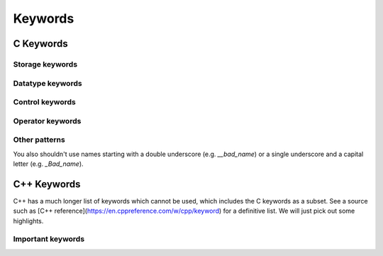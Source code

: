 ========
Keywords
========

C Keywords
##########

Storage keywords
================

.. glossary::

    auto
        Declare variable which is automatically cleaned up when coming out of scope and is stored locally (i.e. exactly the default behaviour). *C++ behaviour is different*
    register
        *Suggests* to the compiler that the variable should be stored in a register rather than RAM. This allows fast access, but limits behaviour (e.g. it cannot be used with `&`).
    static
        Declare a variable which exists for the lifetime of the program.
    extern
        Declare a variable name which has memory storage assigned elsewhere.

Datatype keywords
=================

.. glossary::

    char
        One byte data type, often used to store text with ASCII encoding.
    const
        Qualifier indicating a variable will not change its value while it is in scope.
    double
        A double precision (i.e. usually 64 bit, 8 byte) floating point number. Directly equivalent to the Python `float` or `numpy` `float64`.
    enum
        Declare a list of names which are mapped to integer values (automatically, if manual values aren't given).
    float
        A single precision (i.e. usually 32 bit, 4 byte) floating point number. Equivalent to the `numpy` `float32`.
    int
        An integer (usually 4 bytes on modern systems). Equivalent to `numpy` `int32`.
    long
        By itself declares a long integer (usually 8 bytes on modern systems). Equivalent to `numpy` `int64`. Can also be used as a qualifier with `double` for 10 byte floating point number.
    restrict
        
    short
        A 2 byte integer. Equivalent to `numpy` `int16`.
    signed
        Qualifiers which declares integers to be signed (i.e take both positive and negative numbers). Default behaviour.
    struct
        Declares a combined data structure containing other datatypes as separate members.  
    typedef
        Declare an alias for a (possibly qualified) datatype.
    union
        Declares a combined data type containing other data types all sharing the same memory.
    unsigned
        Qualifier which declares integers to be unsigned (i.e. positive, ranging from 0 to the largest number which fits in the memory space).
    void
        Data type representing no specific sort of value.
    volatile
        Qualifier indicating that a value is liable to change at any time. Ensures the compiler will execute commands using the variable in the order they are written.

Control keywords
================

.. glossary::

    break
        Exit the innermost loop (in the current scope) currently executing.
    case
        Declare one option in a `switch` statement.
    continue
        Skip to the next iteration of a loop.
    default
        Declare a default option for a `switch` statement.
    do
        Start a `do ... while` loop block.
    else
        Declare alternative behaviour for an `if` block, executed when the `if` statement is not true.
    for
        Declare a `for` loop.
    goto
        Jump to another labelled section of code (Use with great care).
    if
        Declare a conditional code block, which runs only when the test expression is true.
    inline
        Function specfier which *suggests* to a compiler that it places the relevant code directly in place, avoiding the overhead of a function call.
    return
        Exit a function and pass any `return` value to the calling routine. 
    switch
        Declare a `switch` block with multiple cases.
    while
        Either declare a `while` loop, or terminate a `do .. while` block.

Operator keywords
=================


.. glossary::

    sizeof
        Function-like operator which returns the size (in bytes) of the data type, variable or expression passed in to it.


Other patterns
==============

You also shouldn't use names starting with a double underscore (e.g. `__bad_name`) or a single underscore and a capital letter (e.g. `_Bad_name`).


C++ Keywords
############

C++ has a much longer list of keywords which cannot be used, which includes the C keywords as a subset. See a source such as [C++ reference](https://en.cppreference.com/w/cpp/keyword) for a definitive list. We will just pick out some highlights.

Important keywords
==================

.. glossary::

    auto
        Declare a variable which automatically identifies its data type based on the context in which it is used. *Different from C behaviour*.
    bool
        Boolean datatype.
    catch
        Associate exception handlers with a `try` statement block, somewhat similar to Python.
    class
        Object oriented combined structure holding both data and functions, which usually act upon that data.
    delete
    false
        Boolean data indicating a false value.
    friend
        Specifier indicating a function/class can access private or protected data stored in the declaring class.
    operator
        Declares an overloading of an operator for a user declared data type (i.e. lets the programmer use it with standard C++ operators such as `+` or `<<`).
    namespace
    new
    private
    public
    this
    throw
    true
    virtual

    

